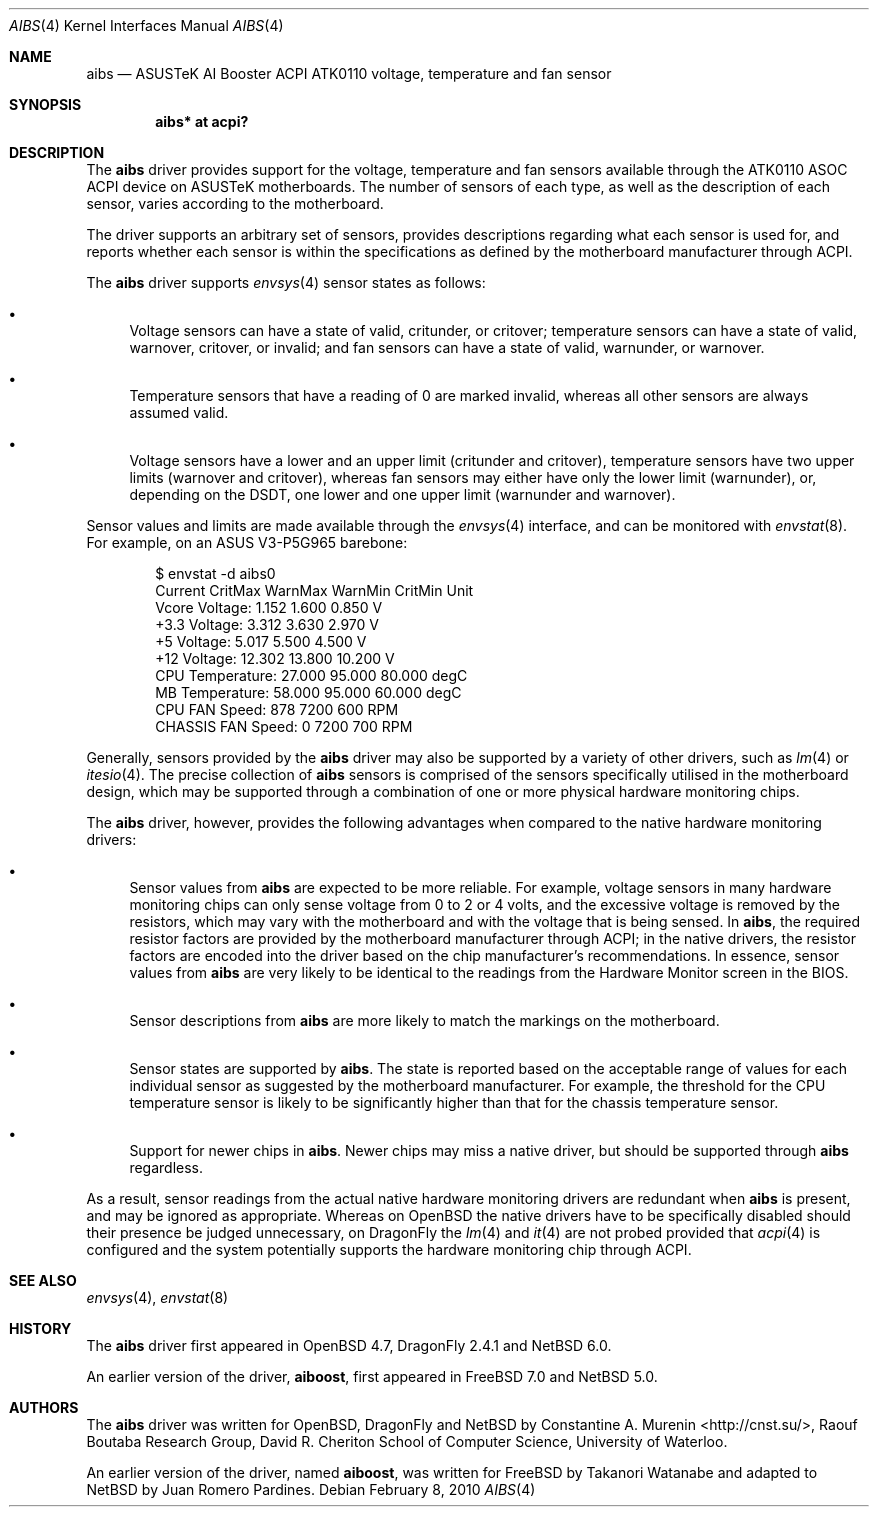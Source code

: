 .\"	$NetBSD: aibs.4,v 1.3 2010/02/09 06:47:52 wiz Exp $
.\"	$OpenBSD: aibs.4,v 1.4 2009/07/30 06:30:45 jmc Exp $
.\"
.\" Copyright (c) 2009 Constantine A. Murenin <cnst+netbsd@bugmail.mojo.ru>
.\"
.\" Permission to use, copy, modify, and distribute this software for any
.\" purpose with or without fee is hereby granted, provided that the above
.\" copyright notice and this permission notice appear in all copies.
.\"
.\" THE SOFTWARE IS PROVIDED "AS IS" AND THE AUTHOR DISCLAIMS ALL WARRANTIES
.\" WITH REGARD TO THIS SOFTWARE INCLUDING ALL IMPLIED WARRANTIES OF
.\" MERCHANTABILITY AND FITNESS. IN NO EVENT SHALL THE AUTHOR BE LIABLE FOR
.\" ANY SPECIAL, DIRECT, INDIRECT, OR CONSEQUENTIAL DAMAGES OR ANY DAMAGES
.\" WHATSOEVER RESULTING FROM LOSS OF USE, DATA OR PROFITS, WHETHER IN AN
.\" ACTION OF CONTRACT, NEGLIGENCE OR OTHER TORTIOUS ACTION, ARISING OUT OF
.\" OR IN CONNECTION WITH THE USE OR PERFORMANCE OF THIS SOFTWARE.
.\"
.Dd February 8, 2010
.Dt AIBS 4
.Os
.Sh NAME
.Nm aibs
.Nd ASUSTeK AI Booster ACPI ATK0110 voltage, temperature and fan sensor
.Sh SYNOPSIS
.Cd "aibs* at acpi?"
.Sh DESCRIPTION
The
.Nm
driver provides support for the voltage, temperature and fan sensors
available through the
.Tn ATK0110
.Tn ASOC
.Tn ACPI
device
on
.Tn ASUSTeK
motherboards.
The number of sensors of each type,
as well as the description of each sensor,
varies according to the motherboard.
.Pp
The driver supports an arbitrary set of sensors,
provides descriptions regarding what each sensor is used for,
and reports whether each sensor is within the specifications
as defined by the motherboard manufacturer through
.Tn ACPI .
.Pp
The
.Nm
driver supports
.Xr envsys 4
sensor states as follows:
.Bl -bullet
.It
Voltage sensors can have a state of
.Dv valid ,
.Dv critunder ,
or
.Dv critover ;
temperature sensors can have a state of
.Dv valid ,
.Dv warnover ,
.Dv critover ,
or
.Dv invalid ;
and fan sensors can have a state of
.Dv valid ,
.Dv warnunder ,
or
.Dv warnover .
.It
Temperature sensors that have a reading of 0
are marked
.Dv invalid ,
whereas all other sensors are always assumed valid.
.It
Voltage sensors have a lower and an upper limit
.Dv ( critunder
and
.Dv critover ) ,
temperature sensors have two upper limits
.Dv ( warnover
and
.Dv critover ) ,
whereas fan sensors may either have only the lower limit
.Dv ( warnunder ) ,
or, depending on the
.Tn DSDT ,
one lower and one upper limit
.Dv ( warnunder
and
.Dv warnover ) .
.El
.Pp
Sensor values and limits are made available through the
.Xr envsys 4
interface,
and can be monitored with
.Xr envstat 8 .
For example, on an ASUS V3-P5G965 barebone:
.Bd -literal -offset indent
$ envstat -d aibs0
                     Current  CritMax  WarnMax  WarnMin  CritMin Unit
    Vcore Voltage:     1.152    1.600                      0.850    V
     +3.3 Voltage:     3.312    3.630                      2.970    V
       +5 Voltage:     5.017    5.500                      4.500    V
      +12 Voltage:    12.302   13.800                     10.200    V
  CPU Temperature:    27.000   95.000   80.000                   degC
   MB Temperature:    58.000   95.000   60.000                   degC
    CPU FAN Speed:       878              7200      600           RPM
CHASSIS FAN Speed:         0              7200      700           RPM
.Ed
.Pp
Generally, sensors provided by the
.Nm
driver may also be supported by a variety of other drivers,
such as
.Xr lm 4
or
.Xr itesio 4 .
The precise collection of
.Nm
sensors is comprised of the sensors
specifically utilised in the motherboard
design, which may be supported through
a combination of one or more physical hardware monitoring chips.
.Pp
The
.Nm
driver, however, provides the following advantages
when compared to the native hardware monitoring drivers:
.Bl -bullet
.It
Sensor values from
.Nm
are expected to be more reliable.
For example, voltage sensors in many hardware monitoring chips
can only sense voltage from 0 to 2 or 4 volts, and the excessive
voltage is removed by the resistors, which may vary with the motherboard
and with the voltage that is being sensed.
In
.Nm ,
the required resistor factors are provided by
the motherboard manufacturer through
.Tn ACPI ;
in the native drivers, the resistor factors
are encoded into the driver based on the chip manufacturer's recommendations.
In essence, sensor values from
.Nm
are very likely to be identical to the readings from the
Hardware Monitor screen in the BIOS.
.It
Sensor descriptions from
.Nm
are more likely to match the markings on the motherboard.
.It
Sensor states are supported by
.Nm .
The state is reported based on the acceptable range of values
for each individual sensor as suggested by the motherboard manufacturer.
For example, the threshold for the CPU temperature sensor is likely
to be significantly higher than that for the chassis temperature sensor.
.It
Support for newer chips in
.Nm .
Newer chips may miss a native driver,
but should be supported through
.Nm
regardless.
.El
.Pp
As a result, sensor readings from the actual
native hardware monitoring drivers
are redundant when
.Nm
is present, and
may be ignored as appropriate.
Whereas on
.Ox
the native drivers have to be specifically disabled should
their presence be judged unnecessary,
on
.Dx
the
.Xr lm 4
and
.Xr it 4
are not probed provided that
.Xr acpi 4
is configured and the system potentially supports
the hardware monitoring chip through
.Tn ACPI .
.Sh SEE ALSO
.Xr envsys 4 ,
.Xr envstat 8
.Sh HISTORY
The
.Nm
driver first appeared in
.Ox 4.7 ,
DragonFly 2.4.1
and
.Nx 6.0 .
.Pp
An earlier version of the driver,
.Nm aiboost ,
first appeared in
.Fx 7.0
and
.Nx 5.0 .
.Sh AUTHORS
.An -nosplit
The
.Nm
driver was written for
.Ox ,
DragonFly
and
.Nx
by
.An Constantine A. Murenin Aq http://cnst.su/ ,
Raouf Boutaba Research Group,
David R. Cheriton School of Computer Science,
University of Waterloo.
.Pp
An earlier version of the driver, named
.Nm aiboost ,
was written for
.Fx
by
.An Takanori Watanabe
and
adapted to
.Nx
by
.An Juan Romero Pardines .
